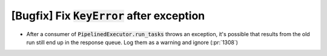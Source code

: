 [Bugfix] Fix :code:`KeyError` after exception
=============================================

* After a consumer of :code:`PipelinedExecutor.run_tasks` throws an exception,
  it's possible that results from the old run still end up in the response queue.
  Log them as a warning and ignore (:pr:`1308`)

